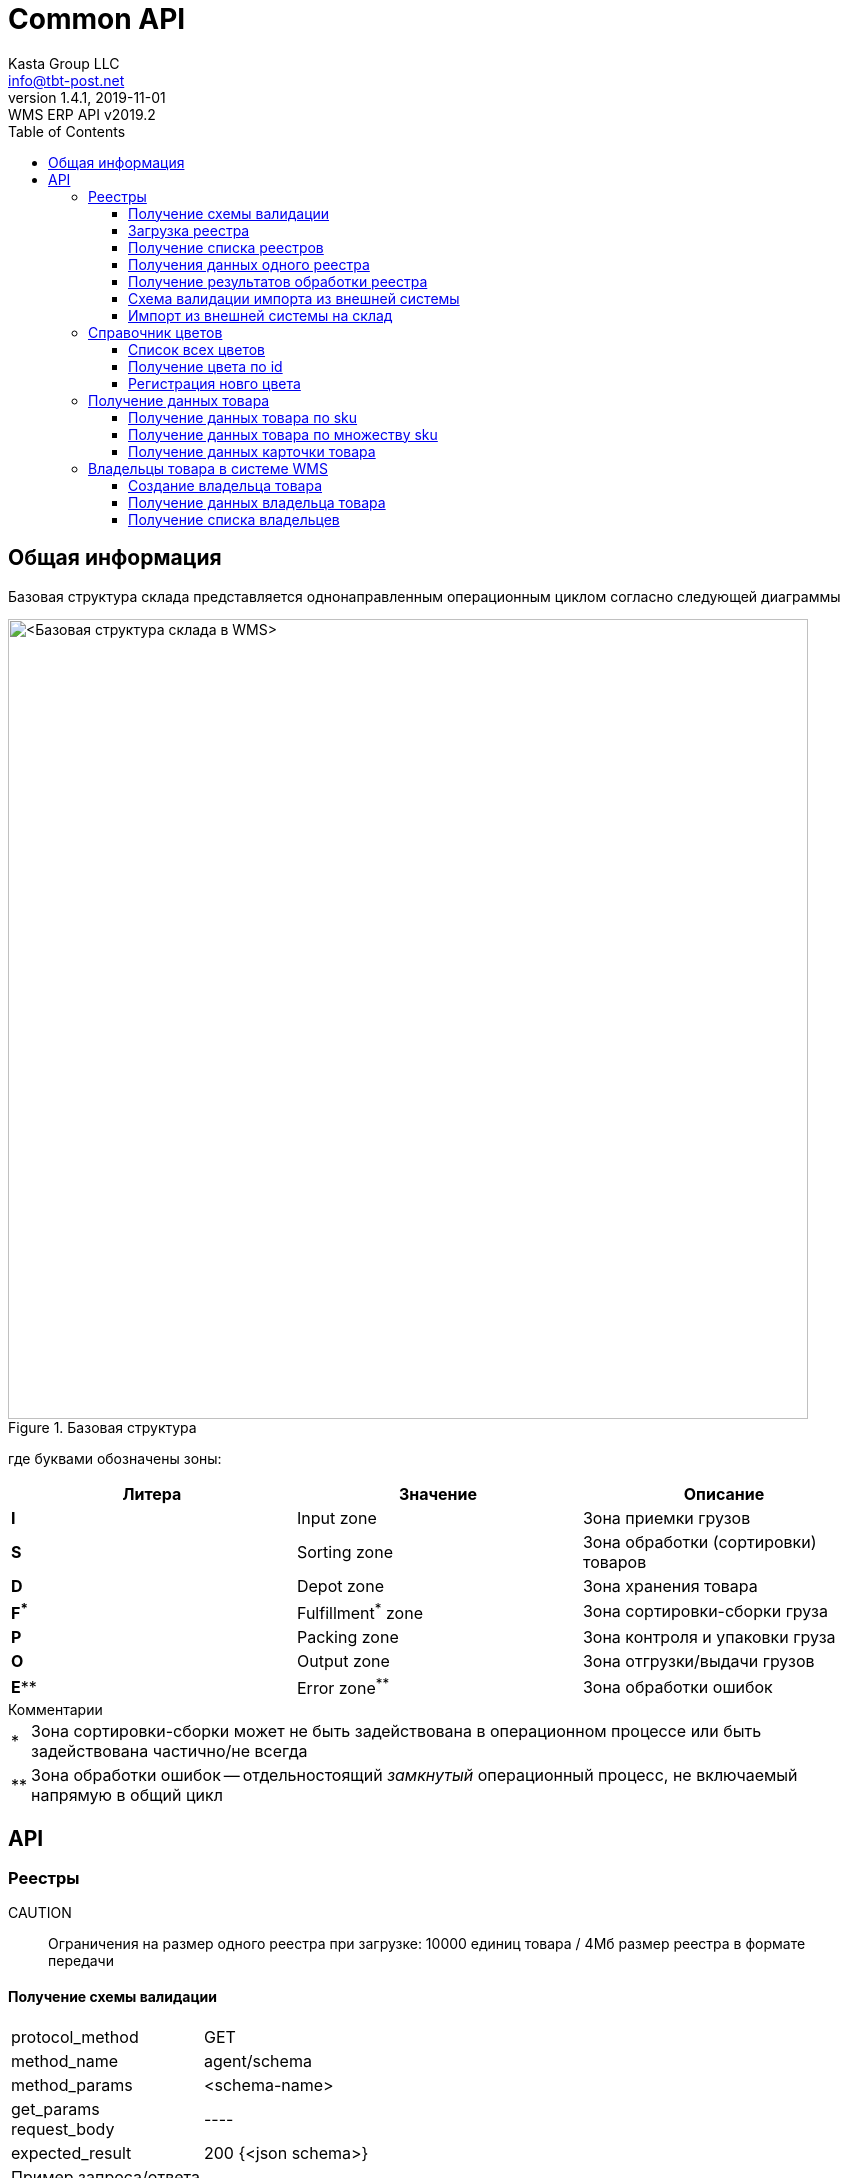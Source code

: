 = Common API
Kasta Group LLC <info@tbt-post.net>
1.4.1, 2019-11-01: WMS ERP API v2019.2
:toc: right
:toclevels: 4
{empty}


== Общая информация

Базовая структура склада представляется однонаправленным операционным циклом согласно следующей диаграммы

.Базовая структура
image::images/WMS-stock-base.png[<Базовая структура склада в WMS>, width=800px]

где буквами обозначены зоны:

[Attributes]
|===
|Литера |Значение |Описание

| **I**
|Input zone
|Зона приемки грузов

| **S**
|Sorting zone
|Зона обработки (сортировки) товаров

| **D**
|Depot zone
|Зона хранения товара

| **F^*^**
|Fulfillment^*^ zone
|Зона сортировки-сборки груза

| **P**
|Packing zone
|Зона контроля и упаковки груза

| **O**
|Output zone
|Зона отгрузки/выдачи грузов

| **E^**^**
|Error zone^**^
|Зона обработки ошибок
|===

.Комментарии
[horizontal]
*:: Зона сортировки-сборки может не быть задействована в операционном процессе или быть задействована частично/не всегда
**:: Зона обработки ошибок -- отдельностоящий __замкнутый__ операционный процесс, не включаемый напрямую в общий цикл

== API

=== Реестры

CAUTION:: Ограничения на размер одного реестра при загрузке: 10000 единиц товара / 4Мб размер реестра в формате передачи

==== Получение схемы валидации

[horizontal]
protocol_method:: GET
method_name:: agent/schema
method_params:: <schema-name>
get_params::
request_body:: ----
expected_result:: 200 {<json schema>}


Пример запроса/ответа::
Запрос::
[source, shell]
----
curl -v  "https://sandbox-api.tbt-post.net/api/v1/agent/schema/wms_items_in" \
-H "Content-Type: application/json" \
-H "Authorization: Basic YZjEtMzJiZDdaelE"
----

Ответ::


[source, json]
----
{
  "anyOf": [
    {
      "required": [
        "origin",
        "generated",
        "serial"
      ]
    },
    {
      "required": [
        "origin",
        "generated",
        "uid"
      ]
    },
    {
      "required": [
        "origin",
        "userial"
      ]
    }
  ],
  "dependencies": {
    "items": {
      "required": [
        "definitions",
        "total"
      ]
    }
  },
  "additionalProperties": false,
  "definitions": {
    "color_model_hsl": {
      "required": [
        "color_model",
        "color_value"
      ],
      "type": "object",
      "properties": {
        "color_value": {
          "minItems": 3,
          "items": [
            {
              "minimum": 0,
              "type": "number",
              "maximum": 360
            },
            {
              "minimum": 0,
              "type": "number",
              "maximum": 100
            },
            {
              "minimum": 0,
              "type": "number",
              "maximum": 100
            }
          ],
          "additionalItems": false,
          "type": "array"
        },
        "color_model": {
          "enum": [
            "hsl"
          ],
          "type": "string"
        }
      }
    },
    "task_unload": {
      "type": "object",
      "properties": {
        "action": {
          "enum": [
            "unload"
          ],
          "type": "string"
        },
        "spec": {
          "additionalProperties": false,
          "required": [
            "items",
            "type",
            "class",
            "delivery_type",
            "sender",
            "receiver",
            "address_id"
          ],
          "type": "object",
          "properties": {
            "dest_apartment": {
              "type": "string"
            },
            "address_id": {
              "$ref": "#/definitions/uuid"
            },
            "cod_amount": {
              "minimum": 0.01,
              "type": "number",
              "maximum": 9999999999.99,
              "multipleOf": 0.01
            },
            "sender": {
              "$ref": "#/definitions/uuid"
            },
            "delivery_service": {
              "enum": [
                "self_delivery",
                "kastapost",
                "novaposhta",
                "ukrposhta",
                "meest",
                "intime",
                "justin"
              ],
              "type": "string"
            },
            "receiver": {
              "$ref": "#/definitions/uuid"
            },
            "delivery_type": {
              "enum": [
                "W2W",
                "W2D",
                "D2W",
                "D2D"
              ],
              "type": "string"
            },
            "parcel_code": {
              "anyOf": [
                {
                  "type": "null"
                },
                {
                  "pattern": "^[^ ]{6,32}$",
                  "type": "string",
                  "description": "some parcel group code, e.g. order id or delivery reg @ external ERP"
                }
              ]
            },
            "note": {
              "type": "string"
            },
            "items": {
              "items": {
                "pattern": "^[^ ]{6,32}$",
                "type": "string",
                "description": "unique sku code, e.g. MK0A123456789012"
              },
              "type": "array"
            },
            "dest_branch_id": {
              "pattern": "^[^ ]{2,128}$",
              "type": "string"
            },
            "type": {
              "enum": [
                "undef",
                "papers",
                "fragile",
                "goods",
                "foods",
                "chemicals",
                "special",
                "hazard"
              ],
              "type": "string"
            },
            "class": {
              "type": "string",
              "description": "parcel class, e.g. I.PRP.NR.NA.S000"
            }
          }
        }
      }
    },
    "task": {
      "allOf": [
        {
          "$ref": "#/definitions/task_common"
        },
        {
          "oneOf": [
            {
              "$ref": "#/definitions/task_store"
            },
            {
              "$ref": "#/definitions/task_unload"
            },
            {
              "$ref": "#/definitions/task_fulfill"
            }
          ]
        }
      ]
    },
    "uuid": {
      "pattern": "^[0-9a-fA-F]{8}-[0-9a-fA-F]{4}-[0-9a-fA-F]{4}-[0-9a-fA-F]{4}-[0-9a-fA-F]{12}$",
      "type": "string"
    },
    "color_model_cmyk": {
      "type": "object",
      "properties": {
        "color_value": {
          "minItems": 4,
          "items": {
            "minimum": 0,
            "type": "number",
            "maximum": 100
          },
          "type": "array",
          "maxItems": 4
        },
        "color_model": {
          "enum": [
            "cmyk"
          ],
          "type": "string"
        }
      }
    },
    "uuid_v1": {
      "pattern": "^[0-9a-fA-F]{8}-[0-9a-fA-F]{4}-1[0-9a-fA-F]{3}-[0-9a-fA-F]{4}-[0-9a-fA-F]{12}$",
      "type": "string"
    },
    "color_model_lab": {
      "required": [
        "color_model",
        "color_value"
      ],
      "type": "object",
      "properties": {
        "color_value": {
          "minItems": 3,
          "items": [
            {
              "minimum": 0,
              "type": "number",
              "maximum": 100
            },
            {
              "minimum": -100,
              "type": "number",
              "maximum": 100
            },
            {
              "minimum": -100,
              "type": "number",
              "maximum": 100
            }
          ],
          "additionalItems": false,
          "type": "array"
        },
        "color_model": {
          "enum": [
            "lab"
          ],
          "type": "string"
        }
      }
    },
    "item_class": {
      "additionalProperties": false,
      "required": [
        "type",
        "weight",
        "dimensions",
        "description"
      ],
      "type": "object",
      "properties": {
        "type": {
          "enum": [
            "item_class"
          ],
          "type": "string"
        },
        "dimensions": {
          "minItems": 3,
          "items": {
            "minimum": 0,
            "type": "integer"
          },
          "type": "array",
          "description": "width, height, depth, in mm",
          "maxItems": 3
        },
        "weight": {
          "type": "integer",
          "description": "weight, in grams"
        },
        "description": {
          "required": [
            "article",
            "code",
            "name",
            "brand",
            "type",
            "size",
            "size_class",
            "color",
            "origin",
            "composition",
            "info",
            "product_id",
            "photos"
          ],
          "type": "object",
          "properties": {
            "lang": {
              "enum": [
                "ru",
                "uk",
                "en"
              ],
              "type": "string"
            },
            "info": {
              "type": "string",
              "description": "verbose description"
            },
            "code": {
              "type": "string",
              "description": "EAN-13 manufacturer barcode, e.g. 978020137962"
            },
            "size_class": {
              "type": "string",
              "description": "size chart used, e.g. EU"
            },
            "product_id": {
              "type": "string",
              "description": "e.g. 431231234"
            },
            "tags": {
              "items": {
                "pattern": "^[^ ]{3,24}$",
                "type": "string"
              },
              "type": "array",
              "description": "e.g. additional marks to help identify the item",
              "maxItems": 30
            },
            "color": {
              "additionalProperties": false,
              "required": [
                "$ref"
              ],
              "type": "object",
              "properties": {
                "$ref": {
                  "$ref": "#/definitions/uuid"
                }
              }
            },
            "season": {
              "enum": [
                "winter",
                "summer",
                "spring",
                "fall",
                "demi-season",
                "demi-season-summer",
                "demi-season-winter",
                "all-season"
              ],
              "type": "string"
            },
            "brand": {
              "type": "string",
              "description": "e.g. Adidas"
            },
            "fragile": {
              "type": "boolean"
            },
            "price": {
              "minimum": 0.01,
              "type": "number",
              "maximum": 9999999999.99,
              "multipleOf": 0.01
            },
            "photos": {
              "items": {
                "type": "string",
                "format": "uri"
              },
              "type": "array"
            },
            "gender": {
              "enum": [
                "female",
                "male",
                "unisex"
              ],
              "type": "string"
            },
            "article": {
              "type": "string"
            },
            "size": {
              "type": "string",
              "description": "e.g. 42"
            },
            "type": {
              "type": "string",
              "description": "e.g. shoes"
            },
            "composition": {
              "type": "string",
              "description": "string with delimiter ';', material substance in '%'"
            },
            "origin": {
              "type": "string",
              "description": "manufacturer country e.g. Singapore"
            },
            "name": {
              "type": "string",
              "description": "e.g. Cargo"
            }
          }
        }
      }
    },
    "color_model_rgb": {
      "required": [
        "color_model",
        "color_value"
      ],
      "type": "object",
      "properties": {
        "color_value": {
          "minItems": 3,
          "items": {
            "minimum": 0,
            "type": "integer",
            "maximum": 255
          },
          "type": "array",
          "maxItems": 3
        },
        "color_model": {
          "enum": [
            "rgb"
          ],
          "type": "string"
        }
      }
    },
    "uuid_v4": {
      "pattern": "^[0-9a-fA-F]{8}-[0-9a-fA-F]{4}-4[0-9a-fA-F]{3}-[0-9a-fA-F]{4}-[0-9a-fA-F]{12}$",
      "type": "string"
    },
    "color_class_common": {
      "additionalProperties": false,
      "required": [
        "type",
        "color_name",
        "color_model",
        "color_id"
      ],
      "type": "object",
      "properties": {
        "color_value": {},
        "color_model": {
          "enum": [
            "undef",
            "rgb",
            "hsl",
            "lab",
            "cmyk"
          ],
          "type": "string"
        },
        "color_name": {
          "type": "string"
        },
        "type": {
          "enum": [
            "color_class"
          ],
          "type": "string"
        },
        "color_id": {
          "type": "string",
          "description": "reference to color in external system, e.g. 87463234"
        }
      }
    },
    "task_fulfill": {
      "type": "object",
      "properties": {
        "action": {
          "enum": [
            "fulfill"
          ],
          "type": "string"
        },
        "spec": {
          "additionalProperties": false,
          "patternProperties": {
            "^[0-9a-fa-fA-F]{8}-[0-9a-fa-fA-F]{4}-[0-9a-fa-fA-F]{4}-[0-9a-fa-fA-F]{4}-[0-9a-fa-fA-F]{12}$": {
              "additionalProperties": false,
              "required": [
                "items"
              ],
              "type": "object",
              "properties": {
                "items": {
                  "items": {
                    "type": "string"
                  },
                  "type": "array"
                }
              }
            }
          },
          "type": "object"
        }
      }
    },
    "color_class": {
      "allOf": [
        {
          "$ref": "#/definitions/color_class_common"
        },
        {
          "oneOf": [
            {
              "$ref": "#/definitions/color_model_undef"
            },
            {
              "$ref": "#/definitions/color_model_rgb"
            },
            {
              "$ref": "#/definitions/color_model_hsl"
            },
            {
              "$ref": "#/definitions/color_model_lab"
            },
            {
              "$ref": "#/definitions/color_model_cmyk"
            }
          ]
        }
      ]
    },
    "color_model_undef": {
      "type": "object",
      "properties": {
        "color_value": {
          "type": "null"
        },
        "color_model": {
          "enum": [
            "undef"
          ],
          "type": "string"
        }
      }
    },
    "task_common": {
      "additionalProperties": false,
      "required": [
        "action",
        "spec"
      ],
      "type": "object",
      "properties": {
        "action": {
          "enum": [
            "store",
            "unload",
            "fulfill"
          ],
          "type": "string"
        },
        "spec": {}
      }
    },
    "task_store": {
      "type": "object",
      "properties": {
        "action": {
          "enum": [
            "store"
          ],
          "type": "string"
        },
        "spec": {
          "additionalProperties": false,
          "required": [
            "items"
          ],
          "type": "object",
          "properties": {
            "items": {
              "items": {
                "type": "string",
                "description": "unique sku code or ref to item-class"
              },
              "type": "array"
            },
            "box_code": {
              "pattern": "^[^ ]{6,32}$",
              "type": "string",
              "description": "external box barcode"
            }
          }
        }
      }
    }
  },
  "$schema": "http://json-schema.org/draft-07/schema#",
  "type": "object",
  "properties": {
    "origin": {
      "$ref": "#/definitions/uuid_v4"
    },
    "tasks": {
      "items": {
        "$ref": "#/definitions/task"
      },
      "type": "array"
    },
    "description": {
      "anyOf": [
        {
          "minLength": 0,
          "type": "string",
          "maxLength": 255
        },
        {
          "type": "null"
        }
      ]
    },
    "userial": {
      "$ref": "#/definitions/uuid_v1"
    },
    "workflow": {
      "enum": [
        "divergence"
      ],
      "type": "string"
    },
    "registry_of": {
      "anyOf": [
        {
          "enum": [
            "direct",
            "reverse-normal",
            "reverse-problem",
            "internal"
          ],
          "type": "string"
        },
        {
          "type": "null"
        }
      ]
    },
    "items": {
      "items": {
        "oneOf": [
          {
            "pattern": "^[^ ]{8,32}$",
            "type": "string",
            "description": "code, e.g. MK0A123456789012"
          },
          {
            "additionalProperties": false,
            "required": [
              "type",
              "quantity",
              "class",
              "weight",
              "dimensions"
            ],
            "type": "object",
            "properties": {
              "code": {
                "pattern": "^[^ ]{8,32}$",
                "type": "string",
                "description": "code, e.g. MK0A123456789012"
              },
              "dimensions": {
                "minItems": 3,
                "items": {
                  "minimum": 0,
                  "type": "integer"
                },
                "type": "array",
                "description": "width, height, depth, in mm",
                "maxItems": 3
              },
              "weight": {
                "minimum": 0,
                "type": "integer",
                "description": "weight, in grams"
              },
              "note": {
                "type": "string",
                "description": "text comment, optional"
              },
              "type": {
                "enum": [
                  "item"
                ],
                "type": "string"
              },
              "class": {
                "additionalProperties": false,
                "required": [
                  "$ref"
                ],
                "type": "object",
                "properties": {
                  "$ref": {
                    "description": "e.g. 730b6997-0b46-4f75-a749-e2f512be25ff",
                    "$ref": "#/definitions/uuid"
                  }
                }
              },
              "quantity": {
                "minimum": 1,
                "type": "integer"
              }
            }
          }
        ]
      },
      "type": "array"
    },
    "produced_by": {
      "anyOf": [
        {
          "enum": [
            "kp",
            "up",
            "np",
            "me",
            "it"
          ],
          "type": "string"
        },
        {
          "type": "null"
        }
      ]
    },
    "req_pproc": {
      "type": "boolean"
    },
    "generated": {
      "minimum": 0,
      "type": "integer",
      "description": "timestamp e.g. 1531752070460"
    },
    "items_owner": {
      "$ref": "#/definitions/uuid_v4"
    },
    "is_announce": {
      "type": "boolean"
    },
    "req_rac": {
      "type": "boolean"
    },
    "definitions": {
      "additionalProperties": false,
      "patternProperties": {
        "^[0-9a-fa-fA-F]{8}-[0-9a-fa-fA-F]{4}-[0-9a-fa-fA-F]{4}-[0-9a-fa-fA-F]{4}-[0-9a-fa-fA-F]{12}$": {
          "oneOf": [
            {
              "$ref": "#/definitions/color_class"
            },
            {
              "$ref": "#/definitions/item_class"
            }
          ]
        }
      },
      "type": "object"
    },
    "serial": {
      "minimum": 0,
      "type": "integer",
      "description": "timestamp e.g. 145481128145898"
    },
    "total": {
      "type": "integer",
      "description": "e.g. 10"
    },
    "uid": {
      "$ref": "#/definitions/uuid"
    }
  }
}
----

[cols="^70",options="header"]
|===
|<schema-name>
|**wms_items_in**  - _валидация реестра для загрузки_
|**wms_items_out** - _валидация данных результата реестра_ (в данном случае - в ответе, а не запросе)
|**wms_event** - _валидация сообщений wms event_ (такие сообщения будут отправлятья во внешнюю систему)
|===

==== Загрузка реестра

[horizontal]
protocol_method:: POST
method_name:: agent/wms/items
method_params:: ----
request_body:: {<registry by wms_items_in schema>}
expected_result:: 200 {<json schema>}


Пример запроса/ответа::
Запрос::
[source, shell]
----
curl -v -X POST "https://sandbox-api.tbt-post.net/api/v1/agent/wms/items" -H "Content-Type: application/json" -H "Authorization: Basic YZjEtMzJiZDdaelE" -d '{"origin":"293d98fc-80e3-476b-86a3-62eefcd91665","tasks":[{"action":"fulfill","spec":{"312153ec-3d06-46ec-a2e3-87e8b1bb0122":{"items":["50000323849711","50000338701827"]}}}],"uid":"a5acf9c9-999f-41fb-b3de-585689b02eb3","userial":"3a30bd80-7406-11ea-8ddd-790d4a755f6d","items":[{"code":"50000323849711","dimensions":[0,0,0],"weight":350,"note":"","type":"item","class":{"$ref":"216ed0f5-f332-11e9-80de-005056a8435c"},"quantity":1},{"code":"50000338701827","dimensions":[0,0,0],"weight":300,"note":"","type":"item","class":{"$ref":"43058f46-4f01-11ea-80e8-005056a8435c"},"quantity":1}],"generated":1585735854000,"definitions":{"216ed0f5-f332-11e9-80de-005056a8435c":{"type":"item_class","dimensions":[0,0,0],"weight":350,"description":{"lang":"ru","info":"На размер L длина изделия по спинке 68 см, длина рукава 68 см.","code":"50000323849711","size_class":"","product_id":"9747234.695","tags":[],"color":{"$ref":"31d789f9-a83a-4a09-b953-a4261cb09910"},"brand":"ZARA","fragile":false,"photos":["https://kasta.ua/imgw/loc/0x0/uploads/product_image/2019/10/76/ea4db185943486992048fe41e98c898c.jpg","https://kasta.ua/imgw/loc/0x0/uploads/product_image/2019/10/76/caa267862b51d9c4f24e5d4d0a12f0c9.jpg","https://kasta.ua/imgw/loc/0x0/uploads/product_image/2019/10/76/8d192515d5e5f514fceadbe540dc64df.jpg","https://kasta.ua/imgw/loc/0x0/uploads/product_image/2019/10/76/70a16070519236633db441f7f6c7b8f5.jpg","https://kasta.ua/imgw/loc/0x0/uploads/product_image/2019/10/76/6ebbfca1f557e3d462648191d637a617.jpg"],"article":"0414/301_синий","size":"М","type":"Поло","composition":"","origin":"Португалия","name":"Поло"}},"31d789f9-a83a-4a09-b953-a4261cb09910":{"color_model":"undef","color_name":"Темно-синий","type":"color_class","color_id":"695"},"7d331617-f496-4167-93ce-a6cf071695d7":{"color_model":"undef","color_name":"Терракотовый","type":"color_class","color_id":"697"},"43058f46-4f01-11ea-80e8-005056a8435c":{"type":"item_class","dimensions":[0,0,0],"weight":300,"description":{"lang":"ru","info":"Длина изделия: 42 см. Описание для размера: EUR M.","code":"50000338701827","size_class":"","product_id":"10117296.697","tags":[],"color":{"$ref":"7d331617-f496-4167-93ce-a6cf071695d7"},"brand":"ZARA","fragile":false,"photos":["https://kasta.ua/imgw/loc/0x0/uploads/product_image/2020/02/58/edc114ad89753ce3b5176b527dc5bf9a.jpg","https://kasta.ua/imgw/loc/0x0/uploads/product_image/2020/02/58/d5ef0c5f7edae93e6c573ab063243de0.jpg","https://kasta.ua/imgw/loc/0x0/uploads/product_image/2020/02/58/3c6f04fd406a95b6e43da523172648d7.jpg","https://kasta.ua/imgw/loc/0x0/uploads/product_image/2020/02/58/5eef7318dd81fd578d9eb087d5698408.jpg","https://kasta.ua/imgw/loc/0x0/uploads/product_image/2020/02/58/dd266888a7650d5e197f18c6567b8abe.jpg"],"article":"4886/256/642","size":"EUR XS","type":"Юбка","composition":"","origin":"Турция","name":"Юбка"}}},"serial":4463721332654658,"total":2}'
----

NOTE: Пример тела запроса в читаемом формате: 
[source, json]
----
{
  "origin": "293d98fc-80e3-476b-86a3-62eefcd91665",
  "tasks": [
    {
      "action": "fulfill",
      "spec": {
        "312153ec-3d06-46ec-a2e3-87e8b1bb0122": {
          "items": [
            "50000323849711",
            "50000338701827"
          ]
        }
      }
    }
  ],
  "uid": "a5acf9c9-999f-41fb-b3de-585689b02eb3",
  "userial": "3a30bd80-7406-11ea-8ddd-790d4a755f6d",
  "items": [
    {
      "code": "50000323849711",
      "dimensions": [
        0,
        0,
        0
      ],
      "weight": 350,
      "note": "",
      "type": "item",
      "class": {
        "$ref": "216ed0f5-f332-11e9-80de-005056a8435c"
      },
      "quantity": 1
    },
    {
      "code": "50000338701827",
      "dimensions": [
        0,
        0,
        0
      ],
      "weight": 300,
      "note": "",
      "type": "item",
      "class": {
        "$ref": "43058f46-4f01-11ea-80e8-005056a8435c"
      },
      "quantity": 1
    }
  ],
  "generated": 1585735854000,
  "definitions": {
    "216ed0f5-f332-11e9-80de-005056a8435c": {
      "type": "item_class",
      "dimensions": [
        0,
        0,
        0
      ],
      "weight": 350,
      "description": {
        "lang": "ru",
        "info": "На размер L длина изделия по спинке 68 см, длина рукава 68 см.",
        "code": "50000323849711",
        "size_class": "",
        "product_id": "9747234.695",
        "tags": [],
        "color": {
          "$ref": "31d789f9-a83a-4a09-b953-a4261cb09910"
        },
        "brand": "ZARA",
        "fragile": false,
        "photos": [
          "https://kasta.ua/imgw/loc/0x0/uploads/product_image/2019/10/76/ea4db185943486992048fe41e98c898c.jpg",
          "https://kasta.ua/imgw/loc/0x0/uploads/product_image/2019/10/76/caa267862b51d9c4f24e5d4d0a12f0c9.jpg",
          "https://kasta.ua/imgw/loc/0x0/uploads/product_image/2019/10/76/8d192515d5e5f514fceadbe540dc64df.jpg",
          "https://kasta.ua/imgw/loc/0x0/uploads/product_image/2019/10/76/70a16070519236633db441f7f6c7b8f5.jpg",
          "https://kasta.ua/imgw/loc/0x0/uploads/product_image/2019/10/76/6ebbfca1f557e3d462648191d637a617.jpg"
        ],
        "article": "0414/301_синий",
        "size": "М",
        "type": "Поло",
        "composition": "",
        "origin": "Португалия",
        "name": "Поло"
      }
    },
    "31d789f9-a83a-4a09-b953-a4261cb09910": {
      "color_model": "undef",
      "color_name": "Темно-синий",
      "type": "color_class",
      "color_id": "695"
    },
    "7d331617-f496-4167-93ce-a6cf071695d7": {
      "color_model": "undef",
      "color_name": "Терракотовый",
      "type": "color_class",
      "color_id": "697"
    },
    "43058f46-4f01-11ea-80e8-005056a8435c": {
      "type": "item_class",
      "dimensions": [
        0,
        0,
        0
      ],
      "weight": 300,
      "description": {
        "lang": "ru",
        "info": "Длина изделия: 42 см. Описание для размера: EUR M.",
        "code": "50000338701827",
        "size_class": "",
        "product_id": "10117296.697",
        "tags": [],
        "color": {
          "$ref": "7d331617-f496-4167-93ce-a6cf071695d7"
        },
        "brand": "ZARA",
        "fragile": false,
        "photos": [
          "https://kasta.ua/imgw/loc/0x0/uploads/product_image/2020/02/58/edc114ad89753ce3b5176b527dc5bf9a.jpg",
          "https://kasta.ua/imgw/loc/0x0/uploads/product_image/2020/02/58/d5ef0c5f7edae93e6c573ab063243de0.jpg",
          "https://kasta.ua/imgw/loc/0x0/uploads/product_image/2020/02/58/3c6f04fd406a95b6e43da523172648d7.jpg",
          "https://kasta.ua/imgw/loc/0x0/uploads/product_image/2020/02/58/5eef7318dd81fd578d9eb087d5698408.jpg",
          "https://kasta.ua/imgw/loc/0x0/uploads/product_image/2020/02/58/dd266888a7650d5e197f18c6567b8abe.jpg"
        ],
        "article": "4886/256/642",
        "size": "EUR XS",
        "type": "Юбка",
        "composition": "",
        "origin": "Турция",
        "name": "Юбка"
      }
    }
  },
  "serial": 4463721332654658,
  "total": 2
}
----

Ответ::
HTTP/1.1 200 OK +
Server: nginx/1.10.3 +
Date: Wed, 01 Apr 2020 14:38:54 GMT +
Content-Type: application/json; charset=utf-8 +
Content-Length: 17 +
Connection: keep-alive +


[source, json]
----
{"success": true}
----

==== Получение списка реестров

[horizontal]
protocol_method:: GET
method_name:: agent/wms-exchange/registry/
method_params:: list
get_params:: limit=<integer>, offset=<integer>, sort_order=<desc|asc>,
filter params=[is_valid, is_processed],
is_closed= <true|false>,
task=<store|unload|fulfill>,
order_id=<registry order>,
supplier_id=<registry supplier reg_id>,
request_body:: ----
expected_result:: 200 {<json schema>}

NOTE: Все параметры опциональны.

Пример запроса/ответа::
Запрос::
[source, shell]
----
curl -v "https://sandbox-api.tbt-post.net/api/v1/agent/wms-exchange/registry/list?limit=2&sort_order=desc&filter_params=is_valid&is_close=false&" -H "Content-Type: application/json" -H "Authorization: Basic YZjEtMzJiZDdaelE"
----

Ответ::
HTTP/1.1 200 OK +
Server: nginx/1.10.3 +
Date: Wed, 01 Apr 2020 15:17:34 GMT +
Content-Type: application/json; charset=utf-8 +
Content-Length: 800 +
Connection: keep-alive +
Etag: "24693b561a8811560b17fb775cef64b8a8aa73a1" +



[source, json]
----
{
  "items": [
    {
      "origin": "293d98fc-80e3-476b-86a3-62eefcd91665",
      "tasks": [
        "fulfill"
      ],
      "uid": "a5acf9c9-999f-41fb-b3de-585689b02eb3",
      "userial": "3a30bd80-7406-11ea-8ddd-790d4a755f6d",
      "is_processed": true,
      "generated": 1585735854000,
      "is_valid": false,
      "stored_at": "2020-04-01T13:50:41Z",
      "records_total": 2,
      "serial": 4463721332654658,
      "is_closed": true,
      "description": null
    },
    {
      "origin": "293d98fc-80e3-476b-86a3-62eefcd91665",
      "tasks": [
        "store"
      ],
      "uid": "6f27026e-506c-46f9-a0f5-8e265c8cf43b",
      "userial": "f39f6b20-62e7-11ea-aecb-790d4a755f6d",
      "is_processed": true,
      "generated": 1583855890000,
      "is_valid": true,
      "stored_at": "2020-03-10T15:58:15Z",
      "records_total": 2,
      "serial": 4463719452690193,
      "is_closed": false,
      "description": "00000000000000000606;2353100019;380975555554;"
    }
  ],
  "page_size": 2
}
----

==== Получения данных одного реестра

[horizontal]
protocol_method:: GET
method_name:: agent/wms-exchange/registry
method_params:: ----
get_params:: generated=<reg-generated>, serial=<reg-serial> | [userial=<reg-userial>]
request_body:: ----
expected_result:: 200 {<json schema>}

NOTE: Получение возможно либо по паре `generated` & `serial` или по `userial`

Пример запроса/ответа::
Запрос::
[source, shell]
----
curl -v "https://sandbox-api.tbt-post.net/api/v1/agent/wms-exchange/registry/?generated=1585735854000&serial=4463721332654658" -H "Content-Type: application/json" -H "Authorization: Basic YZjEtMzJiZDdaelE"
----

Ответ::
HTTP/1.1 200 OK +
Server: nginx/1.10.3 +
Date: Wed, 01 Apr 2020 15:31:12 GMT +
Content-Type: application/json; charset=utf-8 +
Content-Length: 4205 +
Connection: keep-alive +
Etag: "b86e95df3264aa9d040d000163f1c275c09c6ee6" +




[source, json]
----
{
  "is_processed": true,
  "analysis": {
    "unload-not-intersected": true,
    "total-vs-tasks": true,
    "fulfill-not-intersected": true,
    "tasks-items-all-unique": true,
    "store-not-intersected": true,
    "all-items-are-in-stock": false,
    "only-known-tasks": true,
    "total-vs-items": true
  },
  "summary": {
    "not-in-stock": [
      "50000323849711",
      "50000338701827"
    ]
  },
  "generated": 1585735854000,
  "is_valid": false,
  "stored_at": "2020-04-01T13:50:41.697Z",
  "serial": 4463721332654658,
  "payload": {
    "origin": "293d98fc-80e3-476b-86a3-62eefcd91665",
    "tasks": [
      {
        "action": "fulfill",
        "spec": {
          "312153ec-3d06-46ec-a2e3-87e8b1bb0122": {
            "items": [
              "50000323849711",
              "50000338701827"
            ]
          }
        }
      }
    ],
    "uid": "a5acf9c9-999f-41fb-b3de-585689b02eb3",
    "userial": "3a30bd80-7406-11ea-8ddd-790d4a755f6d",
    "items": [
      {
        "code": "50000323849711",
        "dimensions": [
          0,
          0,
          0
        ],
        "weight": 350,
        "note": "",
        "type": "item",
        "class": {
          "$ref": "216ed0f5-f332-11e9-80de-005056a8435c"
        },
        "quantity": 1
      },
      {
        "code": "50000338701827",
        "dimensions": [
          0,
          0,
          0
        ],
        "weight": 300,
        "note": "",
        "type": "item",
        "class": {
          "$ref": "43058f46-4f01-11ea-80e8-005056a8435c"
        },
        "quantity": 1
      }
    ],
    "generated": 1585735854000,
    "definitions": {
      "216ed0f5-f332-11e9-80de-005056a8435c": {
        "type": "item_class",
        "dimensions": [
          0,
          0,
          0
        ],
        "weight": 350,
        "description": {
          "lang": "ru",
          "info": "На размер L длина изделия по спинке 68 см, длина рукава 68 см.",
          "code": "50000323849711",
          "size_class": "",
          "product_id": "9747234.695",
          "tags": [],
          "color": {
            "$ref": "31d789f9-a83a-4a09-b953-a4261cb09910"
          },
          "brand": "ZARA",
          "fragile": false,
          "photos": [
            "https://kasta.ua/imgw/loc/0x0/uploads/product_image/2019/10/76/ea4db185943486992048fe41e98c898c.jpg",
            "https://kasta.ua/imgw/loc/0x0/uploads/product_image/2019/10/76/caa267862b51d9c4f24e5d4d0a12f0c9.jpg",
            "https://kasta.ua/imgw/loc/0x0/uploads/product_image/2019/10/76/8d192515d5e5f514fceadbe540dc64df.jpg",
            "https://kasta.ua/imgw/loc/0x0/uploads/product_image/2019/10/76/70a16070519236633db441f7f6c7b8f5.jpg",
            "https://kasta.ua/imgw/loc/0x0/uploads/product_image/2019/10/76/6ebbfca1f557e3d462648191d637a617.jpg"
          ],
          "article": "0414/301_синий",
          "size": "М",
          "type": "Поло",
          "composition": "",
          "origin": "Португалия",
          "name": "Поло"
        }
      },
      "31d789f9-a83a-4a09-b953-a4261cb09910": {
        "color_model": "undef",
        "color_name": "Темно-синий",
        "type": "color_class",
        "color_id": "695"
      },
      "7d331617-f496-4167-93ce-a6cf071695d7": {
        "color_model": "undef",
        "color_name": "Терракотовый",
        "type": "color_class",
        "color_id": "697"
      },
      "43058f46-4f01-11ea-80e8-005056a8435c": {
        "type": "item_class",
        "dimensions": [
          0,
          0,
          0
        ],
        "weight": 300,
        "description": {
          "lang": "ru",
          "info": "Длина изделия: 42 см. Описание для размера: EUR M.",
          "code": "50000338701827",
          "size_class": "",
          "product_id": "10117296.697",
          "tags": [],
          "color": {
            "$ref": "7d331617-f496-4167-93ce-a6cf071695d7"
          },
          "brand": "ZARA",
          "fragile": false,
          "photos": [
            "https://kasta.ua/imgw/loc/0x0/uploads/product_image/2020/02/58/edc114ad89753ce3b5176b527dc5bf9a.jpg",
            "https://kasta.ua/imgw/loc/0x0/uploads/product_image/2020/02/58/d5ef0c5f7edae93e6c573ab063243de0.jpg",
            "https://kasta.ua/imgw/loc/0x0/uploads/product_image/2020/02/58/3c6f04fd406a95b6e43da523172648d7.jpg",
            "https://kasta.ua/imgw/loc/0x0/uploads/product_image/2020/02/58/5eef7318dd81fd578d9eb087d5698408.jpg",
            "https://kasta.ua/imgw/loc/0x0/uploads/product_image/2020/02/58/dd266888a7650d5e197f18c6567b8abe.jpg"
          ],
          "article": "4886/256/642",
          "size": "EUR XS",
          "type": "Юбка",
          "composition": "",
          "origin": "Турция",
          "name": "Юбка"
        }
      }
    },
    "serial": 4463721332654658,
    "total": 2
  },
  "is_closed": true
}

----

NOTE: Поле `payload` - содержимое реестра по схеме `wms_items_in`

==== Получение результатов обработки реестра

[horizontal]
protocol_method:: GET
method_name:: agent/wms-exchange/registry/
method_params:: results
get_params:: generated=<reg-generated>, serial=<reg-serial>
request_body:: ----
expected_result:: 200 {<json schema>}

Пример запроса/ответа::
Запрос::
[source, shell]
----
curl -v "https://sandbox-api.tbt-post.net/api/v1/agent/wms-exchange/registry/results?generated=1585735854000&serial=4463721332654658" -H "Content-Type: application/json" -H "Authorization: Basic YZjEtMzJiZDdaelE"
----

Ответ::
HTTP/1.1 200 OK +
Server: nginx/1.10.3 +
Date: Wed, 01 Apr 2020 15:40:16 GMT +
Content-Type: application/json; charset=utf-8 +
Content-Length: 527 +
Connection: keep-alive +
Etag: "86d42b69d4f0b4e4d168de827baa0265357c7fa4" +


[source, json]
----
{
  "not-in-stock": [
    "50000323849711",
    "50000338701827"
  ],
  "uid": "a5acf9c9-999f-41fb-b3de-585689b02eb3",
  "userial": "3a30bd80-7406-11ea-8ddd-790d4a755f6d",
  "problems": [
    {
      "reason": "{\"total-vs-items\":true,\"total-vs-tasks\":true,\"only-known-tasks\":true,\"store-not-intersected\":true,\"all-items-are-in-stock\":false,\"tasks-items-all-unique\":true,\"unload-not-intersected\":true,\"fulfill-not-intersected\":true}",
      "code": "validation",
      "error": 101
    }
  ],
  "fulfilled": [],
  "generated": 1585735854000,
  "serial": 4463721332654658
}
----

NOTE: Ответ по схеме `wms_items_out`

==== Схема валидации импорта из внешней системы

[horizontal]
protocol_method:: GET
method_name:: agent/schema
method_params:: wms_import
get_params:: ----
request_body:: ----
expected_result:: 200 {<json schema>}

Пример запроса/ответа::
Запрос::
[source, shell]
----
curl -v "https://sandbox-api.tbt-post.net/api/v1/agent/schema/wms_import" -H "Content-Type: application/json" -H "Authorization: Basic YZjEtMzJiZDdaelE"
----

Ответ::
HTTP/1.1 200 OK +
Server: nginx/1.10.3 + 
Date: Sat, 11 Apr 2020 09:44:53 GMT +
Content-Type: application/json; charset=utf-8 +
Content-Length: 3080 +
Connection: keep-alive +
Etag: "03f14ebf68fcb499cb16f4f8553546cc0e0b8858" +


[source, json]
----
{
  "required": [
    "external_box_code",
    "external_document",
    "external_datetime",
    "items"
  ],
  "additionalProperties": false,
  "definitions": {
    "uuid": {
      "pattern": "^[0-9a-fA-F]{8}-[0-9a-fA-F]{4}-[0-9a-fA-F]{4}-[0-9a-fA-F]{4}-[0-9a-fA-F]{12}$",
      "type": "string"
    }
  },
  "$schema": "http://json-schema.org/draft-07/schema#",
  "type": "object",
  "properties": {
    "items": {
      "patternProperties": {
        "^[^ ]{6,32}$": {
          "additionalProperties": false,
          "required": [
            "price",
            "note",
            "owner",
            "class"
          ],
          "type": "object",
          "properties": {
            "note": {
              "type": "string"
            },
            "owner": {
              "additionalProperties": false,
              "required": [
                "$ref"
              ],
              "type": "object",
              "properties": {
                "$ref": {
                  "$ref": "#/definitions/uuid"
                }
              }
            },
            "price": {
              "type": "number"
            },
            "class": {
              "additionalProperties": false,
              "required": [
                "type",
                "weight",
                "dimensions",
                "description"
              ],
              "type": "object",
              "properties": {
                "type": {
                  "enum": [
                    "item_class"
                  ],
                  "type": "string"
                },
                "dimensions": {
                  "minItems": 3,
                  "items": {
                    "minimum": 0,
                    "type": "integer"
                  },
                  "type": "array",
                  "description": "width, height, depth, in mm",
                  "maxItems": 3
                },
                "weight": {
                  "type": "integer",
                  "description": "weight, in grams"
                },
                "description": {
                  "required": [
                    "article",
                    "code",
                    "name",
                    "brand",
                    "type",
                    "size",
                    "size_class",
                    "color",
                    "origin",
                    "composition",
                    "info",
                    "product_id",
                    "photos"
                  ],
                  "type": "object",
                  "properties": {
                    "lang": {
                      "enum": [
                        "ru",
                        "uk",
                        "en"
                      ],
                      "type": "string"
                    },
                    "info": {
                      "type": "string",
                      "description": "verbose description"
                    },
                    "code": {
                      "type": "string",
                      "description": "EAN-13 manufacturer barcode, e.g. 978020137962"
                    },
                    "size_class": {
                      "type": "string",
                      "description": "size chart used, e.g. EU"
                    },
                    "product_id": {
                      "type": "string",
                      "description": "e.g. 431231234"
                    },
                    "tags": {
                      "items": {
                        "pattern": "^[^ ]{3,24}$",
                        "type": "string"
                      },
                      "type": "array",
                      "description": "e.g. additional marks to help identify the item",
                      "maxItems": 30
                    },
                    "color": {
                      "additionalProperties": false,
                      "required": [
                        "$ref"
                      ],
                      "type": "object",
                      "properties": {
                        "$ref": {
                          "$ref": "#/definitions/uuid"
                        }
                      }
                    },
                    "season": {
                      "enum": [
                        "winter",
                        "summer",
                        "spring",
                        "fall",
                        "demi-season",
                        "demi-season-summer",
                        "demi-season-winter",
                        "all-season"
                      ],
                      "type": "string"
                    },
                    "brand": {
                      "type": "string",
                      "description": "e.g. Adidas"
                    },
                    "fragile": {
                      "type": "boolean"
                    },
                    "price": {
                      "minimum": 0.01,
                      "type": "number",
                      "maximum": 9999999999.99,
                      "multipleOf": 0.01
                    },
                    "photos": {
                      "items": {
                        "type": "string",
                        "format": "uri"
                      },
                      "type": "array"
                    },
                    "gender": {
                      "enum": [
                        "female",
                        "male",
                        "unisex"
                      ],
                      "type": "string"
                    },
                    "article": {
                      "type": "string"
                    },
                    "size": {
                      "type": "string",
                      "description": "e.g. 42"
                    },
                    "type": {
                      "type": "string",
                      "description": "e.g. shoes"
                    },
                    "composition": {
                      "type": "string",
                      "description": "string with delimiter ';', material substance in '%'"
                    },
                    "origin": {
                      "type": "string",
                      "description": "manufacturer country e.g. Singapore"
                    },
                    "name": {
                      "type": "string",
                      "description": "e.g. Cargo"
                    }
                  }
                }
              }
            }
          }
        }
      },
      "type": "object"
    },
    "processed": {
      "type": "boolean"
    },
    "external_document": {
      "type": "string"
    },
    "external_box_code": {
      "pattern": "^[^ ]{3,24}$",
      "type": "string"
    },
    "serial": {
      "$ref": "#/definitions/uuid"
    },
    "external_datetime": {
      "type": "string"
    }
  }
}
----

==== Импорт из внешней системы на склад

[horizontal]
protocol_method:: POST
method_name:: agent/wms-exchange/import
method_params:: items
get_params:: ----
request_body:: {<registry by wms_import schema>}
expected_result:: 200 {"serial": "uuid","box-code": "code"}

Пример запроса/ответа::
Запрос::
[source, shell]
----
curl -v -X POST "https://sandbox-api.tbt-post.net/api/v1/agent/wms-exchange/import/items" -H "Content-Type: application/json" -H "Authorization: Basic YZjEtMzJiZDdaelE" -d '{"items":{"note":"TEST","owner":{"$ref":"216ed0f5-f332-11e9-80de-005056a8435c"},"price":500,"class":{"type":"object","properties":{"type":"undef","dimensions":[10,15,20],"weight":2000,"description":{"type":"object","properties":{"lang":"ru","info":"TEST TEST TEST TEST","code":"978020137962","size_class":"UA","product_id":"431231234","tags":["test","goods"],"color":{"type":"object","properties":{"$ref":"216ed0f5-f332-11e9-80de-005056a8435c"}},"season":"all-season","brand":"TestBrand","fragile":false,"price":99.99,"photos":["https://kasta.ua/imgw/loc/0x0/uploads/product_image/2019/10/76/ea4db185943486992048fe41e98c898c.jpg"],"gender":"unisex","article":"empty","size":"42","type":"goods","composition":"Test info 100%;","origin":"manufacturer country Habon","name":"Cargo"}}}},"type":"object"},"external_document":"000566457","external_box_code":"9996257618","serial":"296545f0-6693-11ea-89ee-db02b56522a1","external_datetime":"15-03-2020 09-56-28"}'
----

Ответ::
HTTP/1.1 200 OK +
Server: nginx/1.10.3 + 
Date: Sat, 11 Apr 2020 15:40:59 GMT +
Content-Type: application/json; charset=utf-8 +
Content-Length: 76 +
Connection: keep-alive +
Etag: "03f14ebf68fcb499cb16f4f8553546cc0e0b8858" +


[source, json]
----
{
  "serial": "d71ef970-7c0a-11ea-b766-8cb7f2c616ff",
  "box-code": "9996257618"
}
----


=== Справочник цветов

==== Список всех цветов

[horizontal]
protocol_method:: GET
method_name:: agent/wms/color-resolve/
method_params:: list
get_params:: ----
request_body:: ----
expected_result:: 200 {<json schema>}


Пример запроса/ответа::
Запрос::
[source, shell]
----
curl -v "https://sandbox-api.tbt-post.net/api/v1/agent/wms/color-resolve/list" -H "Content-Type: application/json" -H "Authorization: Basic YZjEtMzJiZDdaelE"
----

Ответ::
HTTP/1.1 200 OK +
Server: nginx/1.10.3 +
Date: Wed, 01 Apr 2020 15:49:17 GMT +
Content-Type: application/json; charset=utf-8 +
Content-Length: 29486 +
Connection: keep-alive +
X-Cache: 1 +
Etag: "c0ffb00b0482c0c11696d6fb01d19dee806f83e6" +


[source, json]
----
{
  "items": [
    {
      "color_model": "undef",
      "color_name": "Аквамарин",
      "type": "color_class",
      "id": "cf98d4f9-76c4-418b-8249-f8dea8710241",
      "color_id": 580
    },
    {
      "color_model": "undef",
      "color_name": "Алый",
      "type": "color_class",
      "id": "7b4aeb9f-56b5-40ae-848d-03a6acdbd2b0",
      "color_id": 581
    },
......
    {
      "color_model": "undef",
      "color_name": "Сеееапппd",
      "type": "color_class",
      "id": "6407e485-6b7b-448d-9f04-779012e1b0de",
      "color_id": 9933333
    },
    {
      "color_model": "undef",
      "color_name": "Сеееапппdsd",
      "type": "color_class",
      "id": "479a39d5-d94f-4bc8-ac02-228f589b2be0",
      "color_id": 9933334
    }
  ],
  "total": 151
}

----

==== Получение цвета по id

[horizontal]
protocol_method:: GET
method_name:: agent/wms/color-resolve/
method_params:: <color_id>
get_params:: ----
request_body:: ----
expected_result:: 200 {<json schema>}


Пример запроса/ответа::
Запрос::
[source, shell]
----
curl -v "https://sandbox-api.tbt-post.net/api/v1/agent/wms/color-resolve/59138487" -H "Content-Type: application/json" -H "Authorization: Basic YZjEtMzJiZDdaelE"
----

Ответ::
HTTP/1.1 200 OK +
Server: nginx/1.10.3 +
Date: Wed, 01 Apr 2020 15:55:17 GMT +
Content-Type: application/json; charset=utf-8 +
Content-Length: 29486 +
Connection: keep-alive +
X-Cache: 1 +
Etag: "c0ffb00b0482c0c11696d6fb01d19dee806f83e6" +


[source, json]
----
{
  "color_model": "undef",
  "color_name": "Лиловый",
  "type": "color_class",
  "id": "471538ff-85d3-41f4-bc44-d8c69f5a4a4d",
  "color_id": 59138487
}

----

NOTE: `color_id` - это id цвета внешней системы, `id` - это id цвета на стороне KastaGroup

==== Регистрация новго цвета

[horizontal]
protocol_method:: POST
method_name:: agent/wms/color-resolve/
method_params:: ----
request_body:: {"color_id": <ext color_id>, "color_name": <string name>}
expected_result:: 200 {<json schema>}


Пример запроса/ответа::
Запрос::
[source, shell]
----
curl -v -X POST "https://sandbox-api.tbt-post.net/api/v1/agent/wms/color-resolve/" -H "Content-Type: application/json" -H "Authorization: Basic YZjEtMzJiZDdaelE" \ -d '{"color_id": 123456789, "color_name": 'test color'}'
----

Ответ::
HTTP/1.1 200 OK +
Server: nginx/1.10.3 +
Date: Wed, 01 Apr 2020 15:58:59 GMT +
Content-Type: application/json; charset=utf-8 +
Content-Length: 144 +
Connection: keep-alive +


[source, json]
----
{
  "color_model": "undef",
  "color_name": "test color",
  "type": "color_class",
  "id": "a817ad9e-6ce4-44d7-93d4-f0e6ca4dafd2",
  "color_id": 123456789
}

----

===  Получение данных товара

==== Получение данных товара по sku


[horizontal]
protocol_method:: GET
method_name:: agent/wms/sku
method_params:: <sku>
get_patrams:: ----
request_body:: ----
expected_result:: 200 {<json schema>}


Пример запроса/ответа::
Запрос::
[source, shell]
----
curl -v "https://sandbox-api.tbt-post.net/api/v1/agent/wms/sku/50000221711849" -H "Content-Type: application/json" -H "Authorization: Basic YZjEtMzJiZDdaelE"
----

Ответ::
HTTP/1.1 200 OK +
Server: nginx/1.10.3 +
Date: Wed, 01 Apr 2020 17:55:06 GMT +
Content-Type: application/json; charset=utf-8 +
Content-Length: 768 +
Connection: keep-alive +
Etag: "02b7fe305e1473ebdc83c606cb1d09617209d187" +



[source, json]
----
{
  "code": "50000221711849",
  "success": true,
  "item_of": "5ddea3bc-27ad-421e-a625-83b92f5446f9",
  "created_at": "2019-03-04T15:30:53.178864+00:00",
  "modified_at": "2020-01-09T15:28:48.039501+00:00",
  "note": "",
  "location": null,
  "error": {
    "comment": null,
    "doc": {
      "magic": "wms_divergence",
      "title": "Акт фиксации расхождения: 1551436666/4565609004928405:2",
      "dtype": 211,
      "label": "1551436666/4565609004928405:2",
      "owner": "46f69d00-4389-444b-9174-26b1f6f0bafa",
      "id": "a32180e5-ecd1-4322-9648-82c504abd9d8"
    },
    "problem": "shortage",
    "registry": {
      "generated": 1551436666,
      "serial": 4565609004928405,
      "tidx": 0
    }
  },
  "owner": "293d98fc-80e3-476b-86a3-62eefcd91665"
}
----

NOTE: `item_of` из ответа может быть использовано как `class-id` для запроса `wms/class-resolve`

NOTE: `location`- это зона размещения sku на складе, если null, то sku отсутствует на складе (отгрузили)

.Зоны размещения
[cols='^25,40',width="70%",options="header"]
|===
|Зона
|Информация

|empty
|Описание будет доступно в скором времени
|error
|Описание будет доступно в скором времени
|transit-in
|Описание будет доступно в скором времени
|transit-out
|Описание будет доступно в скором времени
|workspace
|Описание будет доступно в скором времени
|I:transit-in
|Описание будет доступно в скором времени
|I:workspace
|Описание будет доступно в скором времени
|I:transit-out
|Описание будет доступно в скором времени
|S:workspace
|Описание будет доступно в скором времени
|S:transit-out
|Описание будет доступно в скором времени
|D:transit-in
|Описание будет доступно в скором времени
|D:workspace
|Описание будет доступно в скором времени
|D:special-storage
|Описание будет доступно в скором времени
|D:transit-out
|Описание будет доступно в скором времени
|F:transit-in
|Описание будет доступно в скором времени
|F:workspace
|Описание будет доступно в скором времени
|P:transit-in
|Описание будет доступно в скором времени
|P:workspace
|Описание будет доступно в скором времени
|O:transit-in
|Описание будет доступно в скором времени
|O:workspace
|Описание будет доступно в скором времени
|O:transit-out
|===

NOTE: `error` - это описание обработки ошибки по sku +
`doc` - данные документа, в котором зафиксирована ошибка +
`comment` - текстовое описание ошибки +
`registry` - реестр, через который обрабатывалась sku +
`problem` - тип ошибки +

.Типы проблем
[cols='50,50', width="50%",options="header"]
|===
|Тип
|Описание

|shortage
|недостача
|excess
|излишек
|defect
|брак
|underfill
|некомплект
|not_problem
|ошибка обнаруженная при инвентаризации
|===

==== Получение данных товара по множеству sku


[horizontal]
protocol_method:: POST
method_name:: agent/wms/sku
method_params:: list
request_body:: {"codes": [<sku codes list>]}
expected_result:: 200 {<json schema>}


Пример запроса/ответа::
Запрос::
[source, shell]
----
curl -v -X POST "https://sandbox-api.tbt-post.net/api/v1/agent/wms/sku/list" -H "Content-Type: application/json" -H "Authorization: Basic YZjEtMzJiZDdaelE=" -d '{"codes": ["50000221711849","50000251506910"]}'
----

Ответ::
HTTP/1.1 200 OK +
Server: nginx/1.10.3 +
Date: Wed, 01 Apr 2020 18:42:59 GMT +
Content-Type: application/json; charset=utf-8 +
Content-Length: 1257 +
Connection: keep-alive +


[source, json]
----
{
  "items": [
    {
      "code": "50000251506910",
      "item_of": "49af6d24-afe9-417c-bd57-0545e1fd781d",
      "created_at": "2019-02-28T12:35:46.273050+00:00",
      "modified_at": "2019-11-06T04:38:43.377863+00:00",
      "note": "",
      "location": "error",
      "error": {
        "comment": "Брак жмяк",
        "doc": {
          "owner": "46f69d00-4389-444b-9174-26b1f6f0bafa",
          "dtype": 211,
          "id": "9b0af128-5e0f-47c7-aa7e-d3d2380ed9a1"
        },
        "problem": "defect"
      },
      "owner": "293d98fc-80e3-476b-86a3-62eefcd91665"
    },
    {
      "code": "50000221711849",
      "item_of": "5ddea3bc-27ad-421e-a625-83b92f5446f9",
      "created_at": "2019-03-04T15:30:53.178864+00:00",
      "modified_at": "2020-01-09T15:28:48.039501+00:00",
      "note": "",
      "location": null,
      "error": {
        "comment": null,
        "doc": {
          "magic": "wms_divergence",
          "title": "Акт фиксации расхождения: 1551436666/4565609004928405:2",
          "dtype": 211,
          "label": "1551436666/4565609004928405:2",
          "owner": "46f69d00-4389-444b-9174-26b1f6f0bafa",
          "id": "a32180e5-ecd1-4322-9648-82c504abd9d8"
        },
        "problem": "shortage",
        "registry": {
          "generated": 1551436666,
          "serial": 4565609004928405,
          "tidx": 0
        }
      },
      "owner": "293d98fc-80e3-476b-86a3-62eefcd91665"
    }
  ],
  "success": true
}

----

NOTE: Максимум в списке можно передать *до 200* кодов,, если код не найден, в ответе его не будет.

==== Получение данных карточки товара


[horizontal]
protocol_method:: GET
method_name:: agent/wms/class-resolve/
method_params:: <class-id>
get_patrams:: ----
request_body:: ----
expected_result:: 200 {<json schema>}


Пример запроса/ответа::
Запрос::
[source, shell]
----
curl -v "https://sandbox-api.tbt-post.net/api/v1/agent/wms/class-resolve/5ddea3bc-27ad-421e-a625-83b92f5446f9" -H "Content-Type: application/json" -H "Authorization: Basic YZjEtMzJiZDdaelE"
----

Ответ::
HTTP/1.1 200 OK +
Server: nginx/1.10.3 +
Date: Wed, 01 Apr 2020 18:03:57 GMT +
Content-Type: application/json; charset=utf-8 +
Content-Length: 2102 +
Connection: keep-alive +
Etag: "4792893f13cd30a1d715f3fe44ce8e46b114472a" +


[source, json]
----
{
  "compat_level": 0,
  "description": {
    "lang": "ru",
    "info": "льняное масло AKURA изготавливается из семян льна методом холодного прессования. Именно при данном способе отжима масло сохраняет свои целебные свойства и может использоваться в лекарственных целях. П",
    "code": "50000221711849",
    "size_class": "",
    "product_id": "3421481.33126731",
    "tags": [],
    "color": {
      "color_model": "undef",
      "color_id": "33 126 731",
      "type": "color_class",
      "color_name": "Не определен",
      "ref_id": "ea90fd24-5254-4f1b-966a-622af6a1d804"
    },
    "brand": "Akura",
    "fragile": false,
    "ref_id": "bb020d5d-1ae9-11e7-a174-30f70d47e441",
    "photos": [
      "https://kasta.ua/imgw/loc/0x0/uploads/product_image/2016/10/534/b4baa6e4-d8c3-4495-97f4-44c33cb3a493_0cb620e626bcf33e520621c4b1bb3a31_1x1.jpeg"
    ],
    "article": "4820178460316",
    "size": "-",
    "type": "Масло",
    "composition": "",
    "origin": "Украина",
    "name": "Масло льняное, 200 мл"
  },
  "weight": 200,
  "created_at": "2019-03-04T15:30:53.142922+00:00",
  "modified_at": "2019-03-04T15:30:53.142938+00:00",
  "success": true,
  "id": "5ddea3bc-27ad-421e-a625-83b92f5446f9"
}

----

===  Владельцы товара в системе WMS

==== Создание владельца товара
[horizontal]
protocol_method:: POST
method_name:: agent/wms
method_params:: owners
get_patrams:: ----
request_body:: {"user_id":"<user_id from agent/user/new>"}
expected_result:: 200 {<user info>}


Пример запроса/ответа::
Запрос::
[source, shell]
----
curl -v -X POST "https://sandbox-api.tbt-post.net/api/v1/agent/wms/owners" -H "Content-Type: application/json" -H "Authorization: Basic YZjEtMzJiZDdaelE" -d '{"user_id":"1a8c183a-b4ee-42de-af8d-3763cc0d816d"}'

----

Ответ::
HTTP/1.1 200 OK +
Server: nginx/1.10.3 +
Date: Mon, 22 Jun 2020 13:47:54 GMT +
Content-Type: application/json; charset=utf-8 +
Content-Length: 374 +
Connection: keep-alive +

[source, json]
----
{
  "nsid": 3,
  "created_at": "f93d50d0-b48e-11ea-ba7e-00163e8df234",
  "modified_at": "f93d5152-b48e-11ea-ba7e-00163e8df234",
  "details": {
    "reg_id": "12345",
    "name": "Vektor Ltd",
    "created_by": "293d98fc-80e3-476b-86a3-62eefcd91665",
    "ref_id": "1a8c183a-b4ee-42de-af8d-3763cc0d816d"
  },
  "id": "1a8c183a-b4ee-42de-af8d-3763cc0d816d",
  "schema": "00000000-0000-0000-0000-000000000000"
}
----

NOTE: В параметре `user_id` необходимо указать id созданного ранее пользователя через `agent/user/new>`

==== Получение данных владельца товара
[horizontal]
protocol_method:: GET
method_name:: agent/wms
method_params:: owners/<ref_id>
get_patrams:: ----
request_body:: ----
expected_result:: 200 {<user info>}


Пример запроса/ответа::
Запрос::
[source, shell]
----
curl -v "https://sandbox-api.tbt-post.net/api/v1/agent/wms/owners/1a8c183a-b4ee-42de-af8d-3763cc0d816d" -H "Content-Type: application/json" -H "Authorization: Basic YZjEtMzJiZDdaelE"
----

Ответ::
HTTP/1.1 200 OK +
Server: nginx/1.10.3 +
Date: Mon, 22 Jun 2020 13:47:54 GMT +
Content-Type: application/json; charset=utf-8 +
Content-Length: 374 +
Connection: keep-alive +

[source, json]
----
{
  "nsid": 3,
  "created_at": "f93d50d0-b48e-11ea-ba7e-00163e8df234",
  "modified_at": "f93d5152-b48e-11ea-ba7e-00163e8df234",
  "details": {
    "reg_id": "12345",
    "name": "Vektor Ltd",
    "created_by": "293d98fc-80e3-476b-86a3-62eefcd91665",
    "ref_id": "1a8c183a-b4ee-42de-af8d-3763cc0d816d"
  },
  "id": "1a8c183a-b4ee-42de-af8d-3763cc0d816d",
  "schema": "00000000-0000-0000-0000-000000000000"
}
----

NOTE: `ref_id` - id пользователя в платформе, `reg_id` - ЕДРПОУ / ИНН

==== Получение списка владельцев
[horizontal]
protocol_method:: GET
method_name:: agent/wms
method_params:: owners
get_patrams:: ----
request_body:: ----
expected_result:: 200 {[<users info>]}


Пример запроса/ответа::
Запрос::
[source, shell]
----
curl -v "https://sandbox-api.tbt-post.net/api/v1/agent/wms/owners" -H "Content-Type: application/json" -H "Authorization: Basic YZjEtMzJiZDdaelE"
----

Ответ::
HTTP/1.1 200 OK +
Server: nginx/1.10.3 +
Date: Mon, 22 Jun 2020 13:47:54 GMT +
Content-Type: application/json; charset=utf-8 +
Content-Length: 374 +
Connection: keep-alive +

[source, json]
----
{
  "items": [
    {
      "nsid": 3,
      "created_at": "edcb7ed0-b746-11e8-9958-00163e8cc017",
      "modified_at": "edcb7fa2-b746-11e8-9958-00163e8cc017",
      "details": {
        "ref_address_id": "305faf6a-9c2c-11e6-a144-0f814fb94ae5",
        "name": "Kasta UA",
        "ref_id": "293d98fc-80e3-476b-86a3-62eefcd91665"
      },
      "id": "293d98fc-80e3-476b-86a3-62eefcd91665",
      "schema": "00000000-0000-0000-0000-000000000000"
    },
    {
      "nsid": 3,
      "created_at": "f93d50d0-b48e-11ea-ba7e-00163e8df234",
      "modified_at": "f93d5152-b48e-11ea-ba7e-00163e8df234",
      "details": {
        "reg_id": "12345",
        "name": "Vektor Ltd",
        "created_by": "293d98fc-80e3-476b-86a3-62eefcd91665",
        "ref_id": "1a8c183a-b4ee-42de-af8d-3763cc0d816d"
      },
      "id": "1a8c183a-b4ee-42de-af8d-3763cc0d816d",
      "schema": "00000000-0000-0000-0000-000000000000"
    }
  ],
  "total": 2
}
----